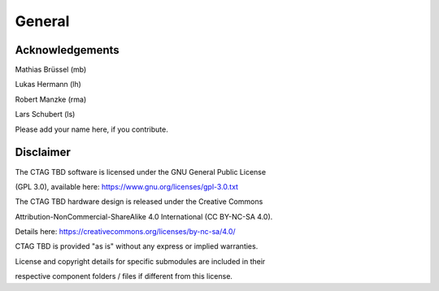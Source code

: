 *******
General
*******

Acknowledgements
================

Mathias Brüssel (mb)

Lukas Hermann (lh)

Robert Manzke (rma)

Lars Schubert (ls)

Please add your name here, if you contribute.

Disclaimer
==========

The CTAG TBD software is licensed under the GNU General Public License

(GPL 3.0), available here: https://www.gnu.org/licenses/gpl-3.0.txt

The CTAG TBD hardware design is released under the Creative Commons

Attribution-NonCommercial-ShareAlike 4.0 International (CC BY-NC-SA
4.0).

Details here: https://creativecommons.org/licenses/by-nc-sa/4.0/

CTAG TBD is provided "as is" without any express or implied warranties.

License and copyright details for specific submodules are included in
their

respective component folders / files if different from this license.

